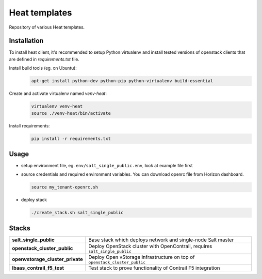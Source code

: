 ==============
Heat templates
==============

Repository of various Heat templates.

Installation
============

To install heat client, it's recommended to setup Python virtualenv and
install tested versions of openstack clients that are defined in
`requirements.txt` file.

Install build tools (eg. on Ubuntu):
  .. code-block:: bash

     apt-get install python-dev python-pip python-virtualenv build-essential

Create and activate virtualenv named `venv-heat`:
  .. code-block:: bash

     virtualenv venv-heat
     source ./venv-heat/bin/activate

Install requirements:
  .. code-block:: bash

     pip install -r requirements.txt

Usage
=====

- setup environment file, eg. ``env/salt_single_public.env``, look at example
  file first
- source credentials and required environment variables. You can download
  openrc file from Horizon dashboard.

  .. code-block:: bash

     source my_tenant-openrc.sh

- deploy stack

  .. code-block:: bash

     ./create_stack.sh salt_single_public

Stacks
======

.. list-table::
   :stub-columns: 1

   *  - salt_single_public
      - Base stack which deploys network and single-node Salt master
   *  - openstack_cluster_public
      - Deploy OpenStack cluster with OpenContrail, requires
        ``salt_single_public``
   *  - openvstorage_cluster_private
      - Deploy Open vStorage infrastructure on top of
        ``openstack_cluster_public``
   *  - lbaas_contrail_f5_test
      - Test stack to prove functionality of Contrail F5 integration
